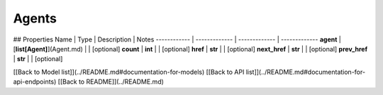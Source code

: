 ############
Agents
############


## Properties
Name | Type | Description | Notes
------------ | ------------- | ------------- | -------------
**agent** | [**list[Agent]**](Agent.md) |  | [optional] 
**count** | **int** |  | [optional] 
**href** | **str** |  | [optional] 
**next_href** | **str** |  | [optional] 
**prev_href** | **str** |  | [optional] 

[[Back to Model list]](../README.md#documentation-for-models) [[Back to API list]](../README.md#documentation-for-api-endpoints) [[Back to README]](../README.md)


